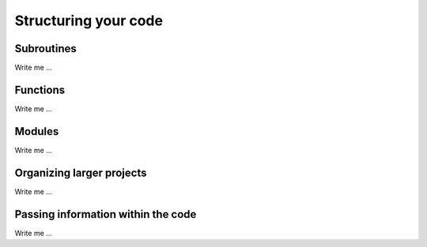 

Structuring your code
=====================


Subroutines
-----------

Write me ...


Functions
---------

Write me ...


Modules
-------

Write me ...


Organizing larger projects
--------------------------

Write me ...


Passing information within the code
-----------------------------------

Write me ...
